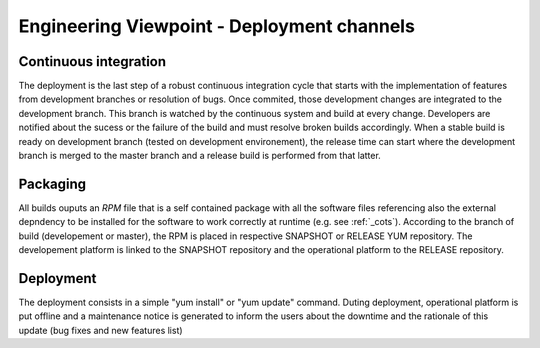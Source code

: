 Engineering Viewpoint - Deployment channels
###########################################

Continuous integration 
----------------------

The deployment is the last step of a robust continuous integration cycle that starts with the implementation of features from development branches or resolution of bugs. Once commited, those development changes are integrated to the development branch. This branch is watched by the continuous system and build at every change. Developers are notified about the sucess or the failure of the build and must resolve broken builds accordingly. When a stable build is ready on development branch (tested on development environement), the release time can start where the development branch is merged to the master branch and a release build is performed from that latter.

.. image:: gitflow.svg

Packaging
---------

All builds ouputs an *RPM* file that is a self contained package with all the software files referencing also the external depndency to be installed for the software to work correctly at runtime (e.g. see :ref:`_cots`).
According to the branch of build (developement or master), the RPM is placed in respective SNAPSHOT or RELEASE YUM repository. The developement platform is linked to the SNAPSHOT repository and the operational platform to the RELEASE repository.

Deployment
----------

The deployment consists in a simple "yum install" or "yum update" command. Duting deployment, operational platform is put offline and a maintenance notice is generated to inform the users about the downtime and the rationale of this update (bug fixes and new features list)
